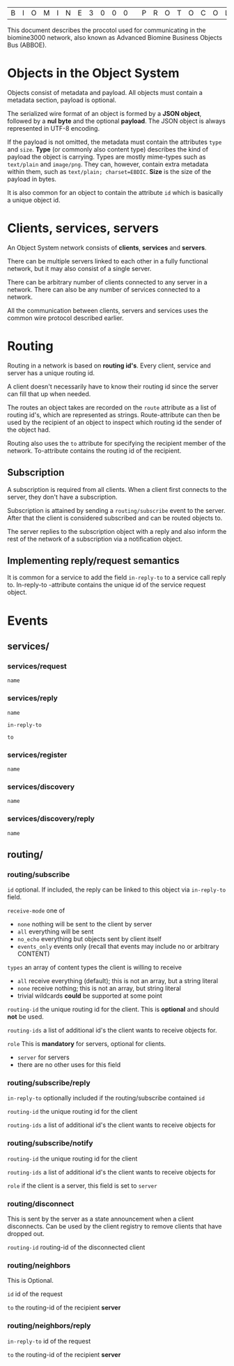 |B|I|O|M|I|N|E|3|0|0|0| |P|R|O|T|O|C|O|L| |S|P|E|C|S|

This document describes the procotol used for communicating in the biomine3000 network, also known as
Advanced Biomine Business Objects Bus (ABBOE).

* Objects in the Object System
  Objects consist of metadata and payload.  All objects must
  contain a metadata section, payload is optional.

  The serialized wire format of an object is formed by a
  *JSON object*, followed by a *nul byte* and the optional
  *payload*.  The JSON object is always represented in UTF-8
  encoding.

  If the payload is not omitted, the metadata must contain
  the attributes =type= and =size=.  *Type* (or commonly
  also content type) describes the kind of payload the
  object is carrying.  Types are mostly mime-types such as
  =text/plain= and =image/png=.  They can, however, contain
  extra metadata within them, such as
  =text/plain; charset=EBDIC=.  *Size* is the size of the
  payload in bytes.

  It is also common for an object to contain the attribute
  =id= which is basically a unique object id.

* Clients, services, servers
  An Object System network consists of *clients*, *services*
  and *servers*.

  There can be multiple servers linked to each other in a
  fully functional network, but it may also consist of a
  single server.

  There can be arbitrary number of clients connected to any
  server in a network.  There can also be any number of
  services connected to a network.

  All the communication between clients, servers and
  services uses the common wire protocol described earlier.

* Routing
  Routing in a network is based on *routing id's*.  Every
  client, service and server has a unique routing id.

  A client doesn't necessarily have to know their routing
  id since the server can fill that up when needed. 

  The routes an object takes are recorded on the =route=
  attribute as a list of routing id's, which are
  represented as strings.  Route-attribute can then be
  used by the recipient of an object to inspect which
  routing id the sender of the object had.

  Routing also uses the =to= attribute for specifying
  the recipient member of the network.  To-attribute contains
  the routing id of the recipient.

** Subscription
   A subscription is required from all clients.  When a client
   first connects to the server, they don't have a subscription.

   Subscription is attained by sending a =routing/subscribe=
   event to the server.  After that the client is considered
   subscribed and can be routed objects to.

   The server replies to the subscription object with a reply
   and also inform the rest of the network of a subscription
   via a notification object.

** Implementing reply/request semantics
   It is common for a service to add the field =in-reply-to=
   to a service call reply to.  In-reply-to -attribute contains
   the unique id of the service request object.
   
* Events
** services/
*** services/request
     =name=
*** services/reply
     =name=

     =in-reply-to=

     =to=
*** services/register
     =name=
*** services/discovery
     =name=
*** services/discovery/reply
     =name=
** routing/
*** routing/subscribe
    =id= optional. If included, the reply can be linked to this object via =in-reply-to= field.

    =receive-mode= one of
      - =none= nothing will be sent to the client by server
      - =all= everything will be sent
      - =no_echo= everything but objects sent by client itself  
      - =events_only= events only (recall that events may include no or arbitrary CONTENT)

    =types= an array of content types the client is willing to receive
      - =all= receive everything (default); this is not an array, but a string literal
      - =none= receive nothing; this is not an array, but string literal
      - trivial wildcards *could* be supported at some point

    =routing-id= the unique routing id for the client. This is *optional* and should *not* be used.

    =routing-ids= a list of additional id's the client wants to receive objects for.

    =role= This is *mandatory* for servers, optional for clients.
     - =server= for servers
     - there are no other uses for this field
*** routing/subscribe/reply
    =in-reply-to= optionally included if the routing/subscribe contained =id=

    =routing-id= the unique routing id for the client

    =routing-ids= a list of additional id's the client wants to receive objects for
*** routing/subscribe/notify
    =routing-id= the unique routing id for the client

    =routing-ids= a list of additional id's the client wants to receive objects for

    =role= if the client is a server, this field is set to =server=
*** routing/disconnect
    This is sent by the server as a state announcement when a client disconnects.
    Can be used by the client registry to remove clients that have dropped out.

    =routing-id= routing-id of the disconnected client
*** routing/neighbors
    This is Optional.

    =id= id of the request

    =to= the routing-id of the recipient *server*
*** routing/neighbors/reply
    =in-reply-to= id of the request

    =to= the routing-id of the recipient *server*
